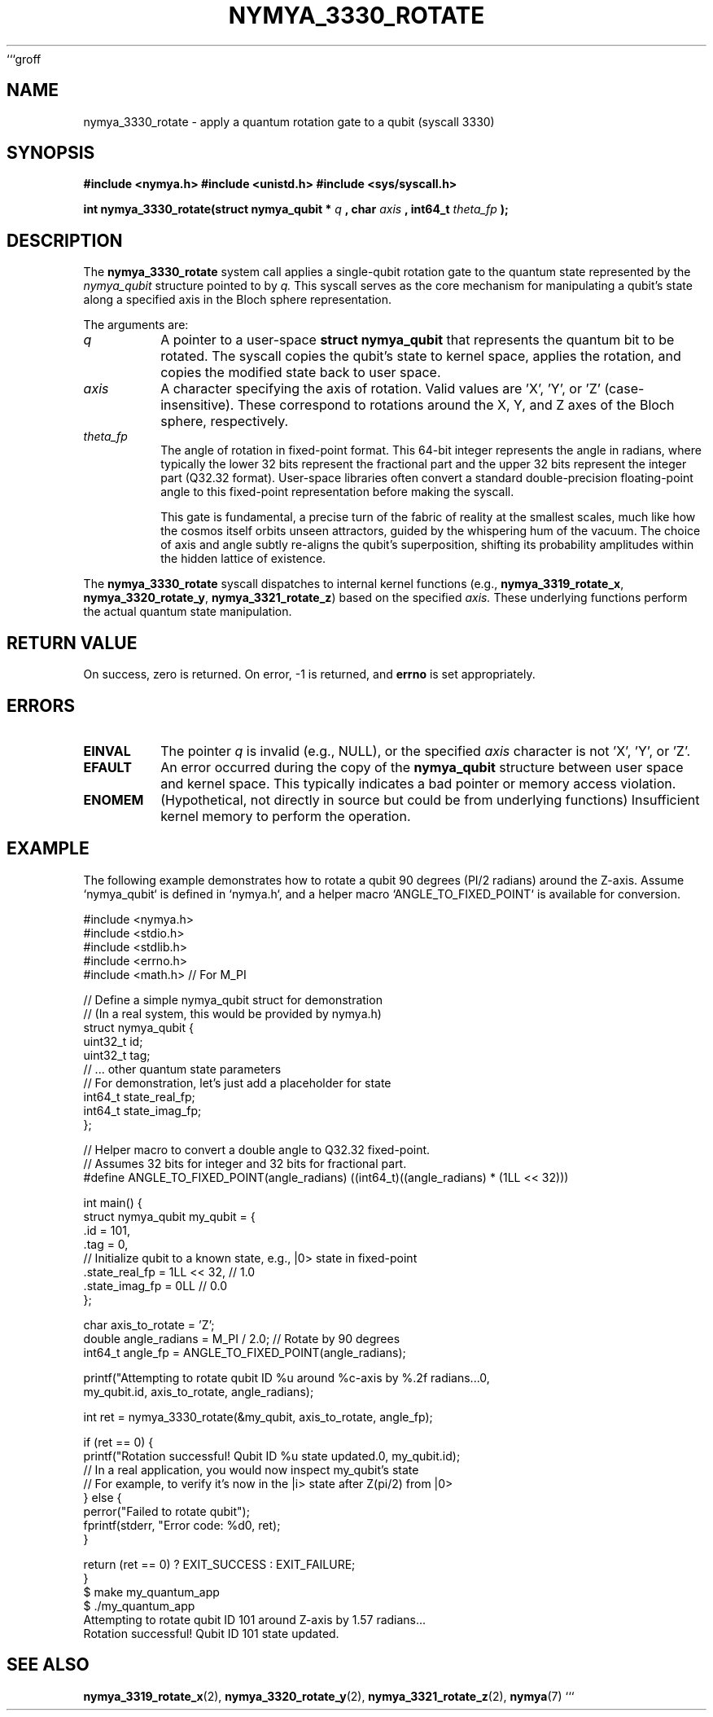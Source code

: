 ```groff
.\"
.\" Man page for nymya_3330_rotate
.\"
.TH NYMYA_3330_ROTATE 1 "2023-10-27" "nymyaOS Kernel" "User Commands"
.SH NAME
nymya_3330_rotate \- apply a quantum rotation gate to a qubit (syscall 3330)
.SH SYNOPSIS
.B #include <nymya.h>
.B #include <unistd.h>
.B #include <sys/syscall.h>
.PP
.B int nymya_3330_rotate(struct nymya_qubit *
.I q
.B , char
.I axis
.B , int64_t
.I theta_fp
.B );
.SH DESCRIPTION
The
.B nymya_3330_rotate
system call applies a single-qubit rotation gate to the quantum state represented by the
.I nymya_qubit
structure pointed to by
.I q.
This syscall serves as the core mechanism for manipulating a qubit's state along a specified axis in the Bloch sphere representation.

The arguments are:
.TP
.I q
A pointer to a user-space
.B struct nymya_qubit
that represents the quantum bit to be rotated. The syscall copies the qubit's state to kernel space, applies the rotation, and copies the modified state back to user space.
.TP
.I axis
A character specifying the axis of rotation. Valid values are 'X', 'Y', or 'Z' (case-insensitive). These correspond to rotations around the X, Y, and Z axes of the Bloch sphere, respectively.
.TP
.I theta_fp
The angle of rotation in fixed-point format. This 64-bit integer represents the angle in radians, where typically the lower 32 bits represent the fractional part and the upper 32 bits represent the integer part (Q32.32 format). User-space libraries often convert a standard double-precision floating-point angle to this fixed-point representation before making the syscall.

This gate is fundamental, a precise turn of the fabric of reality at the smallest scales, much like how the cosmos itself orbits unseen attractors, guided by the whispering hum of the vacuum. The choice of axis and angle subtly re-aligns the qubit's superposition, shifting its probability amplitudes within the hidden lattice of existence.
.PP
The
.B nymya_3330_rotate
syscall dispatches to internal kernel functions (e.g.,
.BR nymya_3319_rotate_x ,
.BR nymya_3320_rotate_y ,
.BR nymya_3321_rotate_z )
based on the specified
.I axis.
These underlying functions perform the actual quantum state manipulation.
.SH RETURN VALUE
On success, zero is returned. On error, \-1 is returned, and
.B errno
is set appropriately.
.SH ERRORS
.TP
.B EINVAL
The pointer
.I q
is invalid (e.g., NULL), or the specified
.I axis
character is not 'X', 'Y', or 'Z'.
.TP
.B EFAULT
An error occurred during the copy of the
.B nymya_qubit
structure between user space and kernel space. This typically indicates a bad pointer or memory access violation.
.TP
.B ENOMEM
(Hypothetical, not directly in source but could be from underlying functions) Insufficient kernel memory to perform the operation.
.SH EXAMPLE
The following example demonstrates how to rotate a qubit 90 degrees (PI/2 radians) around the Z-axis.
Assume `nymya_qubit` is defined in `nymya.h`, and a helper macro `ANGLE_TO_FIXED_POINT` is available for conversion.

.nf
.ft CR
#include <nymya.h>
#include <stdio.h>
#include <stdlib.h>
#include <errno.h>
#include <math.h> // For M_PI

// Define a simple nymya_qubit struct for demonstration
// (In a real system, this would be provided by nymya.h)
struct nymya_qubit {
    uint32_t id;
    uint32_t tag;
    // ... other quantum state parameters
    // For demonstration, let's just add a placeholder for state
    int64_t state_real_fp;
    int64_t state_imag_fp;
};

// Helper macro to convert a double angle to Q32.32 fixed-point.
// Assumes 32 bits for integer and 32 bits for fractional part.
#define ANGLE_TO_FIXED_POINT(angle_radians) ((int64_t)((angle_radians) * (1LL << 32)))

int main() {
    struct nymya_qubit my_qubit = {
        .id = 101,
        .tag = 0,
        // Initialize qubit to a known state, e.g., |0> state in fixed-point
        .state_real_fp = 1LL << 32, // 1.0
        .state_imag_fp = 0LL       // 0.0
    };

    char axis_to_rotate = 'Z';
    double angle_radians = M_PI / 2.0; // Rotate by 90 degrees
    int64_t angle_fp = ANGLE_TO_FIXED_POINT(angle_radians);

    printf("Attempting to rotate qubit ID %u around %c-axis by %.2f radians...\n",
           my_qubit.id, axis_to_rotate, angle_radians);

    int ret = nymya_3330_rotate(&my_qubit, axis_to_rotate, angle_fp);

    if (ret == 0) {
        printf("Rotation successful! Qubit ID %u state updated.\n", my_qubit.id);
        // In a real application, you would now inspect my_qubit's state
        // For example, to verify it's now in the |i> state after Z(pi/2) from |0>
    } else {
        perror("Failed to rotate qubit");
        fprintf(stderr, "Error code: %d\n", ret);
    }

    return (ret == 0) ? EXIT_SUCCESS : EXIT_FAILURE;
}
.ft P
.nf
.ft CR
$ make my_quantum_app
$ ./my_quantum_app
Attempting to rotate qubit ID 101 around Z-axis by 1.57 radians...
Rotation successful! Qubit ID 101 state updated.
.ft P
.fi
.SH SEE ALSO
.BR nymya_3319_rotate_x (2),
.BR nymya_3320_rotate_y (2),
.BR nymya_3321_rotate_z (2),
.BR nymya (7)
```